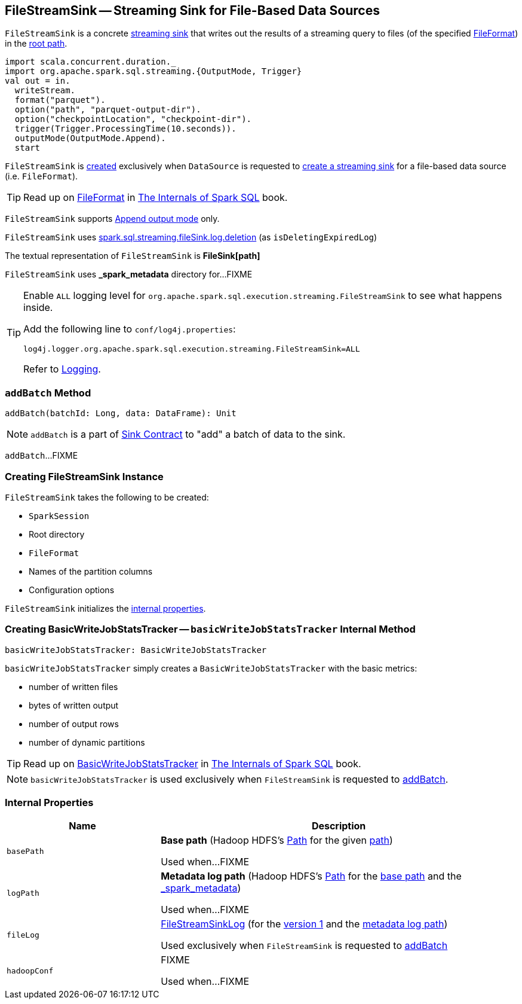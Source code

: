 == [[FileStreamSink]] FileStreamSink -- Streaming Sink for File-Based Data Sources

`FileStreamSink` is a concrete <<spark-sql-streaming-Sink.adoc#, streaming sink>> that writes out the results of a streaming query to files (of the specified <<fileFormat, FileFormat>>) in the <<path, root path>>.

[source, scala]
----
import scala.concurrent.duration._
import org.apache.spark.sql.streaming.{OutputMode, Trigger}
val out = in.
  writeStream.
  format("parquet").
  option("path", "parquet-output-dir").
  option("checkpointLocation", "checkpoint-dir").
  trigger(Trigger.ProcessingTime(10.seconds)).
  outputMode(OutputMode.Append).
  start
----

`FileStreamSink` is <<creating-instance, created>> exclusively when `DataSource` is requested to <<spark-sql-streaming-DataSource.adoc#createSink, create a streaming sink>> for a file-based data source (i.e. `FileFormat`).

TIP: Read up on https://jaceklaskowski.gitbooks.io/mastering-spark-sql/spark-sql-FileFormat.html[FileFormat] in https://bit.ly/spark-sql-internals[The Internals of Spark SQL] book.

`FileStreamSink` supports link:spark-sql-streaming-OutputMode.adoc#Append[Append output mode] only.

`FileStreamSink` uses link:spark-sql-SQLConf.adoc#spark.sql.streaming.fileSink.log.deletion[spark.sql.streaming.fileSink.log.deletion] (as `isDeletingExpiredLog`)

[[toString]]
The textual representation of `FileStreamSink` is *FileSink[path]*

[[metadataDir]]
`FileStreamSink` uses *_spark_metadata* directory for...FIXME

[[logging]]
[TIP]
====
Enable `ALL` logging level for `org.apache.spark.sql.execution.streaming.FileStreamSink` to see what happens inside.

Add the following line to `conf/log4j.properties`:

```
log4j.logger.org.apache.spark.sql.execution.streaming.FileStreamSink=ALL
```

Refer to <<spark-sql-streaming-logging.adoc#, Logging>>.
====

=== [[addBatch]] `addBatch` Method

[source, scala]
----
addBatch(batchId: Long, data: DataFrame): Unit
----

NOTE: `addBatch` is a part of link:spark-sql-streaming-Sink.adoc#addBatch[Sink Contract] to "add" a batch of data to the sink.

`addBatch`...FIXME

=== [[creating-instance]] Creating FileStreamSink Instance

`FileStreamSink` takes the following to be created:

* [[sparkSession]] `SparkSession`
* [[path]] Root directory
* [[fileFormat]] `FileFormat`
* [[partitionColumnNames]] Names of the partition columns
* [[options]] Configuration options

`FileStreamSink` initializes the <<internal-properties, internal properties>>.

=== [[basicWriteJobStatsTracker]] Creating BasicWriteJobStatsTracker -- `basicWriteJobStatsTracker` Internal Method

[source, scala]
----
basicWriteJobStatsTracker: BasicWriteJobStatsTracker
----

`basicWriteJobStatsTracker` simply creates a `BasicWriteJobStatsTracker` with the basic metrics:

* number of written files
* bytes of written output
* number of output rows
* number of dynamic partitions

TIP: Read up on https://jaceklaskowski.gitbooks.io/mastering-spark-sql/spark-sql-BasicWriteJobStatsTracker.html[BasicWriteJobStatsTracker] in https://bit.ly/spark-sql-internals[The Internals of Spark SQL] book.

NOTE: `basicWriteJobStatsTracker` is used exclusively when `FileStreamSink` is requested to <<addBatch, addBatch>>.

=== [[internal-properties]] Internal Properties

[cols="30m,70",options="header",width="100%"]
|===
| Name
| Description

| basePath
| [[basePath]] *Base path* (Hadoop HDFS's https://hadoop.apache.org/docs/r2.7.3/api/org/apache/hadoop/fs/Path.html[Path] for the given <<path, path>>)

Used when...FIXME

| logPath
| [[logPath]] *Metadata log path* (Hadoop HDFS's https://hadoop.apache.org/docs/r2.7.3/api/org/apache/hadoop/fs/Path.html[Path] for the <<basePath, base path>> and the <<metadataDir, _spark_metadata>>)

Used when...FIXME

| fileLog
a| [[fileLog]] <<spark-sql-streaming-FileStreamSinkLog.adoc#, FileStreamSinkLog>> (for the <<spark-sql-streaming-FileStreamSinkLog.adoc#VERSION, version 1>> and the <<logPath, metadata log path>>)

Used exclusively when `FileStreamSink` is requested to <<addBatch, addBatch>>

| hadoopConf
| [[hadoopConf]] FIXME

Used when...FIXME

|===
